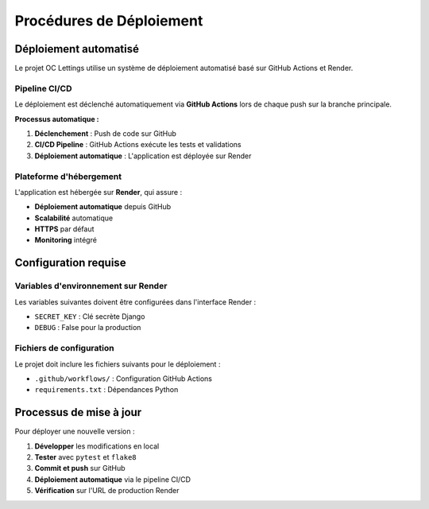 Procédures de Déploiement
=========================

Déploiement automatisé
----------------------

Le projet OC Lettings utilise un système de déploiement automatisé basé sur GitHub Actions et Render.

Pipeline CI/CD
~~~~~~~~~~~~~~

Le déploiement est déclenché automatiquement via **GitHub Actions** lors de chaque push sur la branche principale.

.. image:: _static/cicd.png

**Processus automatique :**

1. **Déclenchement** : Push de code sur GitHub
2. **CI/CD Pipeline** : GitHub Actions exécute les tests et validations
3. **Déploiement automatique** : L'application est déployée sur Render

Plateforme d'hébergement
~~~~~~~~~~~~~~~~~~~~~~~~

L'application est hébergée sur **Render**, qui assure :

.. image:: _static/render.png

* **Déploiement automatique** depuis GitHub
* **Scalabilité** automatique
* **HTTPS** par défaut
* **Monitoring** intégré

Configuration requise
--------------------

Variables d'environnement sur Render
~~~~~~~~~~~~~~~~~~~~~~~~~~~~~~~~~~~

Les variables suivantes doivent être configurées dans l'interface Render :

* ``SECRET_KEY`` : Clé secrète Django
* ``DEBUG`` : False pour la production


Fichiers de configuration
~~~~~~~~~~~~~~~~~~~~~~~~~

Le projet doit inclure les fichiers suivants pour le déploiement :

.. image:: _static/github.png


* ``.github/workflows/`` : Configuration GitHub Actions
* ``requirements.txt`` : Dépendances Python

Processus de mise à jour
------------------------

Pour déployer une nouvelle version :

1. **Développer** les modifications en local
2. **Tester** avec ``pytest`` et ``flake8``
3. **Commit et push** sur GitHub
4. **Déploiement automatique** via le pipeline CI/CD
5. **Vérification** sur l'URL de production Render

